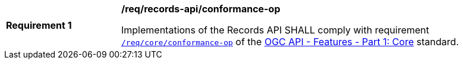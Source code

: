 [[req_records-api_conformance-op]]
[width="90%",cols="2,6a"]
|===
^|*Requirement {counter:req-id}* |*/req/records-api/conformance-op*

Implementations of the Records API SHALL comply with requirement http://docs.ogc.org/is/17-069r3/17-069r3.html#_operation_3[`/req/core/conformance-op`] of the http://docs.ogc.org/is/17-069r3/17-069r3.html[OGC API - Features - Part 1: Core] standard.
|===
